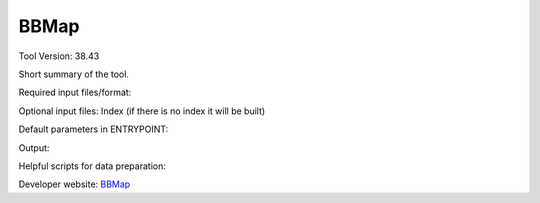 BBMap
=====

Tool Version: 38.43

Short summary of the tool.

Required input files/format:

Optional input files:
Index (if there is no index it will be built)

Default parameters in ENTRYPOINT:

Output:

Helpful scripts for data preparation:

Developer website: `BBMap <https://jgi.doe.gov/data-and-tools/bbtools/bb-tools-user-guide/bbmap-guide/>`_






